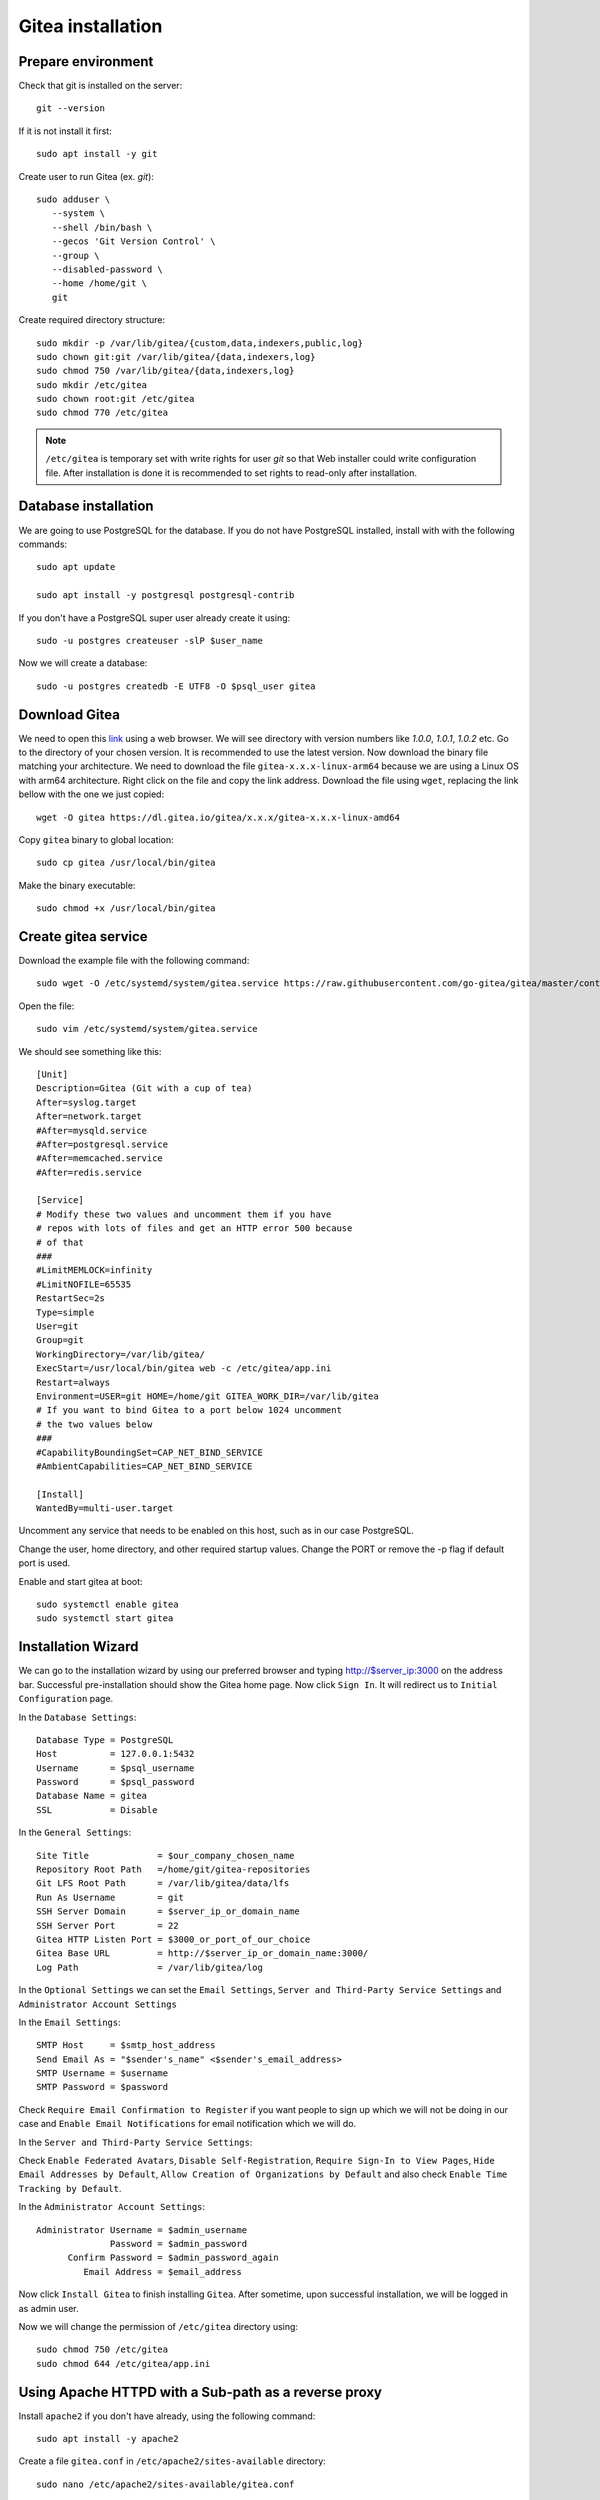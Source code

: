 Gitea installation
==================



Prepare environment
-------------------
Check that git is installed on the server::

    git --version

If it is not install it first::

    sudo apt install -y git

Create user to run Gitea (ex. `git`)::


    sudo adduser \
       --system \
       --shell /bin/bash \
       --gecos 'Git Version Control' \
       --group \
       --disabled-password \
       --home /home/git \
       git


Create required directory structure::

    sudo mkdir -p /var/lib/gitea/{custom,data,indexers,public,log}
    sudo chown git:git /var/lib/gitea/{data,indexers,log}
    sudo chmod 750 /var/lib/gitea/{data,indexers,log}
    sudo mkdir /etc/gitea
    sudo chown root:git /etc/gitea
    sudo chmod 770 /etc/gitea

.. note:: ``/etc/gitea`` is temporary set with write rights for user `git` so that Web installer could write configuration file. After installation is done it is recommended to set rights to read-only after installation.

Database installation
---------------------
We are going to use PostgreSQL for the database. If you do not have PostgreSQL installed, install with with the following commands::

    sudo apt update

    sudo apt install -y postgresql postgresql-contrib

If you don't have a PostgreSQL super user already create it using::

    sudo -u postgres createuser -slP $user_name

Now we will create a database::

    sudo -u postgres createdb -E UTF8 -O $psql_user gitea

Download Gitea
--------------
We need to open this `link <https://dl.gitea.io/gitea>`_ using a web browser. We will see directory with version numbers like `1.0.0`, `1.0.1`, `1.0.2` etc. Go to the directory of your chosen version. It is recommended to use the latest version. Now download the binary file matching your architecture. We need to download the file ``gitea-x.x.x-linux-arm64`` because we are using a Linux OS with arm64 architecture. Right click on the file and copy the link address. Download the file using ``wget``, replacing the link bellow with the one we just copied::

    wget -O gitea https://dl.gitea.io/gitea/x.x.x/gitea-x.x.x-linux-amd64

Copy ``gitea`` binary to global location::

    sudo cp gitea /usr/local/bin/gitea

Make the binary executable::

    sudo chmod +x /usr/local/bin/gitea


Create gitea service
--------------------
Download the example file with the following command::

    sudo wget -O /etc/systemd/system/gitea.service https://raw.githubusercontent.com/go-gitea/gitea/master/contrib/systemd/gitea.service

Open the file::

    sudo vim /etc/systemd/system/gitea.service

We should see something like this::

    [Unit]
    Description=Gitea (Git with a cup of tea)
    After=syslog.target
    After=network.target
    #After=mysqld.service
    #After=postgresql.service
    #After=memcached.service
    #After=redis.service

    [Service]
    # Modify these two values and uncomment them if you have
    # repos with lots of files and get an HTTP error 500 because
    # of that
    ###
    #LimitMEMLOCK=infinity
    #LimitNOFILE=65535
    RestartSec=2s
    Type=simple
    User=git
    Group=git
    WorkingDirectory=/var/lib/gitea/
    ExecStart=/usr/local/bin/gitea web -c /etc/gitea/app.ini
    Restart=always
    Environment=USER=git HOME=/home/git GITEA_WORK_DIR=/var/lib/gitea
    # If you want to bind Gitea to a port below 1024 uncomment
    # the two values below
    ###
    #CapabilityBoundingSet=CAP_NET_BIND_SERVICE
    #AmbientCapabilities=CAP_NET_BIND_SERVICE

    [Install]
    WantedBy=multi-user.target


Uncomment any service that needs to be enabled on this host, such as in our case PostgreSQL.

Change the user, home directory, and other required startup values. Change the PORT or remove the -p flag if default port is used.

Enable and start gitea at boot::

    sudo systemctl enable gitea
    sudo systemctl start gitea

Installation Wizard
-------------------
We can go to the installation wizard by using our preferred browser and typing http://$server_ip:3000 on the address bar. Successful pre-installation should show the Gitea home page. Now click ``Sign In``. It will redirect us to ``Initial Configuration`` page.

In the ``Database Settings``::

    Database Type = PostgreSQL
    Host          = 127.0.0.1:5432
    Username      = $psql_username
    Password      = $psql_password
    Database Name = gitea
    SSL           = Disable

In the ``General Settings``::

    Site Title             = $our_company_chosen_name
    Repository Root Path   =/home/git/gitea-repositories
    Git LFS Root Path      = /var/lib/gitea/data/lfs
    Run As Username        = git
    SSH Server Domain      = $server_ip_or_domain_name
    SSH Server Port        = 22
    Gitea HTTP Listen Port = $3000_or_port_of_our_choice
    Gitea Base URL         = http://$server_ip_or_domain_name:3000/
    Log Path               = /var/lib/gitea/log

In the ``Optional Settings`` we can set the ``Email Settings``, ``Server and Third-Party Service Settings`` and ``Administrator Account Settings``

In the ``Email Settings``::

    SMTP Host     = $smtp_host_address
    Send Email As = "$sender's_name" <$sender's_email_address>
    SMTP Username = $username
    SMTP Password = $password

Check ``Require Email Confirmation to Register`` if you want people to sign up which we will not be doing in our case and  ``Enable Email Notifications`` for email notification which we will do.

In the ``Server and Third-Party Service Settings``:

Check ``Enable Federated Avatars``, ``Disable Self-Registration``, ``Require Sign-In to View Pages``, ``Hide Email Addresses by Default``, ``Allow Creation of Organizations by Default`` and also check ``Enable Time Tracking by Default``.

In the ``Administrator Account Settings``::

    Administrator Username = $admin_username
                  Password = $admin_password
          Confirm Password = $admin_password_again
             Email Address = $email_address

Now click ``Install Gitea`` to finish installing ``Gitea``. After sometime, upon successful installation, we will be logged in as admin user.

Now we will change the permission of ``/etc/gitea`` directory using::

    sudo chmod 750 /etc/gitea
    sudo chmod 644 /etc/gitea/app.ini

Using Apache HTTPD with a Sub-path as a reverse proxy
-----------------------------------------------------
Install ``apache2`` if you don't have already, using the following command::

    sudo apt install -y apache2

Create a file ``gitea.conf`` in ``/etc/apache2/sites-available`` directory::

    sudo nano /etc/apache2/sites-available/gitea.conf

Now paste the following::

    <VirtualHost *:80>
        ProxyPreserveHost On
        ProxyRequests off
        <Proxy *>
             Order allow,deny
             Allow from all
        </Proxy>

        ProxyPass /$sub_dir_name http://localhost:$port
        ProxyPassReverse /$sub_dir_name http://localhost:$port
    </VirtualHost>

Enable the configuration::

    sudo a2ensite gitea.conf

I don't know why but at this point we need to disable the ``000-default.conf`` or else we will get 404 error. Let's do that now::

    sudo a2dissite 000-default.conf

Now open the config file::

    sudo vim /etc/gitea/app.ini

Find the ``[server]`` part where we need to change the `ROOT_URL``::

    ROOT_URL    =  http://$server_ip_or_domain_name/$sub_dir_name/

Restart ``gitea.service``::

    sudo systemctl restart gitea.service

Now enable ``proxy``, ``proxy_http`` mod of ``apache2``::

    sudo a2enmod proxy
    sudo a2enmod proxy_http

Finally we need to restart the Apache server::

    sudo systemctl restart apache2.service

Now visit ``http://$server_ip_or_domain_name/$sub_dir_name/`` where Gitea will be seen.

Apache Sub-path as HTTPS reverse proxy with Let's Encrypt
---------------------------------------------------------
After getting the SSL certificate from Let's Encrypt enable ``ssl`` mod::

    sudo a2enmod ssl

Open the ``gitea.conf`` file::

     sudo nano /etc/apache2/sites-available/gitea.conf

Change the file content to reflect this::

    SSLProxyEngine On
    ProxyPreserveHost On
    ProxyRequests off

    <Proxy *>
        Order allow,deny
        Allow from all
    </Proxy>

    ProxyPass /gitea http://localhost:3000
    ProxyPassReverse /gitea http://localhost:3000

Change the ``app.ini``::

    [server]
    PROTOCOL         = http
    SSH_DOMAIN       = your-domain.ltd
    DOMAIN           = your-domain.ltd
    HTTP_ADDR        = localhost
    HTTP_PORT        = 3000
    ROOT_URL         = https://your-domain.ltd/gitea/
    DISABLE_SSH      = false
    SSH_PORT         = 22

Now restart the ``gitea.service``::

    sudo systemctl restart gitea.service

Now restart the Apache server::

    sudo systemctl restart apache2.service

Gitea should be available at ``https://your-domain.ltd/gitea/`` address.


Source
------
- https://docs.gitea.io/en-us/install-from-binary/
- https://docs.gitea.io/en-us/linux-service/
- https://docs.gitea.io/en-us/reverse-proxies/
- https://github.com/go-gitea/gitea/issues/4537
